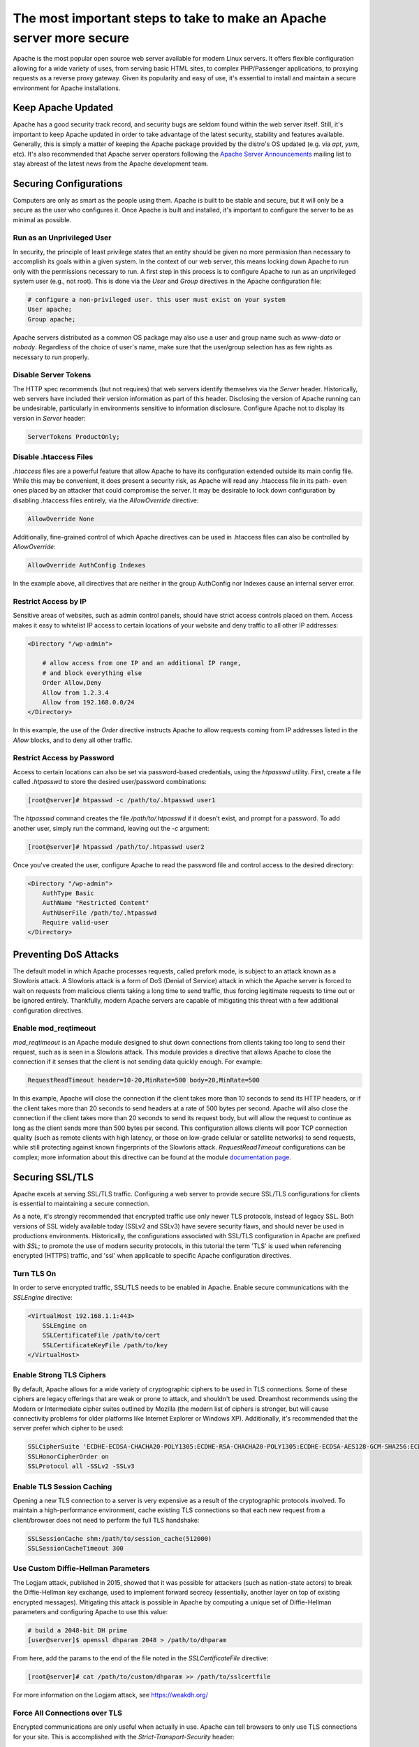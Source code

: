=====================================================================
The most important steps to take to make an Apache server more secure
=====================================================================

Apache is the most popular open source web server available for modern Linux
servers. It offers flexible configuration allowing for a wide variety of uses,
from serving basic HTML sites, to complex PHP/Passenger applications, to
proxying requests as a reverse proxy gateway. Given its popularity and easy of
use, it's essential to install and maintain a secure environment for Apache
installations.

Keep Apache Updated
~~~~~~~~~~~~~~~~~~~

Apache has a good security track record, and security bugs are seldom found
within the web server itself. Still, it's important to keep Apache updated in
order to take advantage of the latest security, stability and features
available. Generally, this is simply a matter of keeping the Apache package
provided by the distro's OS updated (e.g. via `apt`, `yum`, etc). It's also
recommended that Apache server operators following the
`Apache Server Announcements <http://httpd.apache.org/lists.html>`_ mailing list
to stay abreast of the latest news from the Apache development team.

Securing Configurations
~~~~~~~~~~~~~~~~~~~~~~~

Computers are only as smart as the people using them. Apache is built to be
stable and secure, but it will only be a secure as the user who configures it.
Once Apache is built and installed, it's important to configure the server to be
as minimal as possible.

Run as an Unprivileged User
---------------------------

In security, the principle of least privilege states that an entity should be
given no more permission than necessary to accomplish its goals within a given
system. In the context of our web server, this means locking down Apache to run
only with the permissions necessary to run. A first step in this process is to
configure Apache to run as an unprivileged system user (e.g., not root). This is
done via the `User` and `Group`  directives in the Apache configuration file:

.. code::

    # configure a non-privileged user. this user must exist on your system
    User apache;
    Group apache;

Apache servers distributed as a common OS package may also use a user and group
name such as `www-data` or `nobody`. Regardless of the choice of user's name,
make sure that the user/group selection has as few rights as necessary to run
properly.

Disable Server Tokens
---------------------

The HTTP spec recommends (but not requires) that web servers identify themselves
via the `Server` header. Historically, web servers have included their version
information as part of this header. Disclosing the version of Apache running can
be undesirable, particularly in environments sensitive to information
disclosure. Configure Apache not to display its version in `Server` header:

.. code::

    ServerTokens ProductOnly;

Disable .htaccess Files
-----------------------

`.htaccess` files are a powerful feature that allow Apache to have its
configuration extended outside its main config file. While this may be
convenient, it does present a security risk, as Apache will read any
.htaccess file in its path- even ones placed by an attacker that could
compromise the server. It may be desirable to lock down configuration by
disabling .htaccess files entirely, via the `AllowOverride` directive:

.. code::

    AllowOverride None

Additionally, fine-grained control of which Apache directives can be used in
.htaccess files can also be controlled by `AllowOverride`:

.. code::

    AllowOverride AuthConfig Indexes

In the example above, all directives that are neither in the group AuthConfig
nor Indexes cause an internal server error.

Restrict Access by IP
---------------------

Sensitive areas of websites, such as admin control panels, should have strict
access controls placed on them. Access makes it easy to whitelist IP access to
certain locations of your website and deny traffic to all other IP addresses:

.. code-block:: apacheconf

    <Directory "/wp-admin">

        # allow access from one IP and an additional IP range,
        # and block everything else
        Order Allow,Deny
        Allow from 1.2.3.4
        Allow from 192.168.0.0/24
    </Directory>

In this example, the use of the `Order` directive instructs Apache to allow
requests coming from IP addresses listed in the `Allow` blocks, and to deny all
other traffic.

Restrict Access by Password
---------------------------

Access to certain locations can also be set via password-based credentials,
using the `htpasswd` utility. First, create a file called  `.htpasswd` to store
the desired user/password combinations:

.. code-block:: console

    [root@server]# htpasswd -c /path/to/.htpasswd user1

The `htpasswd` command creates the file `/path/to/.htpasswd` if it doesn't
exist, and prompt for a password. To add another user, simply run the command,
leaving out the `-c` argument:

.. code-block:: console

    [root@server]# htpasswd /path/to/.htpasswd user2

Once you've created the user, configure Apache to read the password file and
control access to the desired directory:

.. code-block:: apacheconf

    <Directory "/wp-admin">
        AuthType Basic
        AuthName "Restricted Content"
        AuthUserFile /path/to/.htpasswd
        Require valid-user
    </Directory>

Preventing DoS Attacks
~~~~~~~~~~~~~~~~~~~~~~

The default model in which Apache processes requests, called prefork mode, is
subject to an attack known as a Slowloris attack. A Slowloris attack is a form
of DoS (Denial of Service) attack in which the Apache server is forced to wait
on requests from malicious clients taking a long time to send traffic, thus
forcing legitimate requests to time out or be ignored entirely. Thankfully,
modern Apache servers are capable of mitigating this threat with a few
additional configuration directives.

Enable mod_reqtimeout
---------------------

`mod_reqtimeout` is an Apache module designed to shut down connections from
clients taking too long to send their request, such as is seen in a Slowloris
attack. This module provides a directive that allows Apache to close the
connection if it senses that the client is not sending data quickly enough. For
example:

.. code::

    RequestReadTimeout header=10-20,MinRate=500 body=20,MinRate=500

In this example, Apache will close the connection if the client takes more than
10 seconds to send its HTTP headers, or if the client takes more than 20 seconds
to send headers at a rate of 500 bytes per second. Apache will also close the
connection if the client takes more than 20 seconds to send its request body,
but will allow the request to continue as long as the client sends more than
500 bytes per second. This configuration allows clients will poor TCP connection
quality (such as remote clients with high latency, or those on low-grade
cellular or satellite networks) to send requests, while still protecting against
known fingerprints of the Slowloris attack. `RequestReadTimeout` configurations
can be complex; more information about this directive can be found at the module
`documentation page <https://httpd.apache.org/docs/2.4/mod/mod_reqtimeout.html>`_.

Securing SSL/TLS
~~~~~~~~~~~~~~~~

Apache excels at serving SSL/TLS traffic. Configuring a web server to provide
secure SSL/TLS configurations for clients is essential to maintaining a secure
connection.

As a note, it's strongly recommended that encrypted traffic use only newer TLS
protocols, instead of legacy SSL. Both versions of SSL widely available today
(SSLv2 and SSLv3) have severe security flaws, and should never be used in
productions environments. Historically, the configurations associated with
SSL/TLS configuration in Apache are prefixed with `SSL`; to promote the use of
modern security protocols, in this tutorial the term 'TLS' is used when
referencing encrypted (HTTPS) traffic, and 'ssl' when applicable to specific
Apache configuration directives.

Turn TLS On
-----------

In order to serve encrypted traffic, SSL/TLS needs to be enabled in Apache.
Enable secure communications with the `SSLEngine` directive:

.. code-block:: apacheconf

    <VirtualHost 192.168.1.1:443>
        SSLEngine on
        SSLCertificateFile /path/to/cert
        SSLCertificateKeyFile /path/to/key
    </VirtualHost>

Enable Strong TLS Ciphers
-------------------------

By default, Apache allows for a wide variety of cryptographic ciphers to be used
in TLS connections. Some of these ciphers are legacy offerings that are weak or
prone to attack, and shouldn't be used. Dreamhost recommends using the Modern or
Intermediate cipher suites outlined by Mozilla (the modern list of ciphers is
stronger, but will cause connectivity problems for older platforms like Internet
Explorer or Windows XP). Additionally, it's recommended that the server prefer
which cipher to be used:

.. code::

    SSLCipherSuite 'ECDHE-ECDSA-CHACHA20-POLY1305:ECDHE-RSA-CHACHA20-POLY1305:ECDHE-ECDSA-AES128-GCM-SHA256:ECDHE-RSA-AES128-GCM-SHA256:ECDHE-ECDSA-AES256-GCM-SHA384:ECDHE-RSA-AES256-GCM-SHA384:DHE-RSA-AES128-GCM-SHA256:DHE-RSA-AES256-GCM-SHA384:ECDHE-ECDSA-AES128-SHA256:ECDHE-RSA-AES128-SHA256:ECDHE-ECDSA-AES128-SHA:ECDHE-RSA-AES256-SHA384:ECDHE-RSA-AES128-SHA:ECDHE-ECDSA-AES256-SHA384:ECDHE-ECDSA-AES256-SHA:ECDHE-RSA-AES256-SHA:DHE-RSA-AES128-SHA256:DHE-RSA-AES128-SHA:DHE-RSA-AES256-SHA256:DHE-RSA-AES256-SHA:ECDHE-ECDSA-DES-CBC3-SHA:ECDHE-RSA-DES-CBC3-SHA:EDH-RSA-DES-CBC3-SHA:AES128-GCM-SHA256:AES256-GCM-SHA384:AES128-SHA256:AES256-SHA256:AES128-SHA:AES256-SHA:DES-CBC3-SHA:!DSS';
    SSLHonorCipherOrder on
    SSLProtocol all -SSLv2 -SSLv3

Enable TLS Session Caching
--------------------------

Opening a new TLS connection to a server is very expensive as a result of the
cryptographic protocols involved. To maintain a high-performance environment,
cache existing TLS connections so that each new request from a client/browser
does not need to perform the full TLS handshake:

.. code::

    SSLSessionCache shm:/path/to/session_cache(512000)
    SSLSessionCacheTimeout 300

Use Custom Diffie-Hellman Parameters
------------------------------------

The Logjam attack, published in 2015, showed that it was possible for attackers
(such as nation-state actors) to break the Diffie-Hellman key exchange, used to
implement forward secrecy (essentially, another layer on top of existing
encrypted messages). Mitigating this attack is possible in Apache by computing a
unique set of Diffie-Hellman parameters and configuring Apache to use this value:

.. code-block:: console

    # build a 2048-bit DH prime
    [user@server]$ openssl dhparam 2048 > /path/to/dhparam

From here, add the params to the end of the file noted in the
`SSLCertificateFile` directive:

.. code-block:: console

    [root@server]# cat /path/to/custom/dhparam >> /path/to/sslcertfile

For more information on the Logjam attack, see https://weakdh.org/

Force All Connections over TLS
------------------------------

Encrypted communications are only useful when actually in use. Apache can tell
browsers to only use TLS connections for your site. This is accomplished with
the `Strict-Transport-Security` header:

.. code::

    Header always set Strict-Transport-Security max-age=15768000;

For all plaintext connections, configure Apache to send a 301 redirect for
requests to the TLS version of the site:

.. code-block:: apacheconf

    <VirtualHost 192.168.1.1:80>
        [...]
        ServerName example.com
        Redirect permanent / https://example.com/
    </VirtualHost>

Additional Security Measures
~~~~~~~~~~~~~~~~~~~~~~~~~~~~

Beyond the basics of installing a secure Apache binary, locking down access to
sensitive areas of your site, and properly serving TLS connections, there are
some additional steps that the extra security-conscious user can take:

Install a WAF
-------------

A WAF (web application firewall) is a piece of software designed to inspect
HTTP/HTTPS traffic, deny malicious requests, and generally act as an additional
layer of security in an HTTP web stack. A properly configured WAF can protect
your site from SQLi, XSS, CSRF, and DDoS attacks, as well as provide brute force
attack mitigation and zero-day threat patching. The most popular and stable
WAF for Apache is `ModSecurity <https://www.modsecurity.org/>`_; see the
project's `GitHub page <https://github.com/SpiderLabs/ModSecurity>`_
for more detail on installation and configuration.

Automated Log Analysis + Monitoring
-----------------------------------

Programs like Fail2Ban can be used to monitor Apache access and error logs,
searching for attack patterns and taking actions against the attacking client
(such as dropping IP addresses, reporting malicious behavior to the IP's owner,
etc). Fail2Ban is extensible, allowing for the creation of unique search
patterns and response behaviors.

Limit Input Traffic via IPTables
--------------------------------

Beyond securing Apache itself, it's important to secure the host environment
used to host the web server. Locking down access to things like SSH can greatly
increase the security of the host by preventing intrusion attempts. A common
approach is to whitelist known IPs that will access the host via SSH, and deny
all other port 22 traffic, or to use a jump box that strictly filters shell
access.

.. meta::
    :labels: apache security
